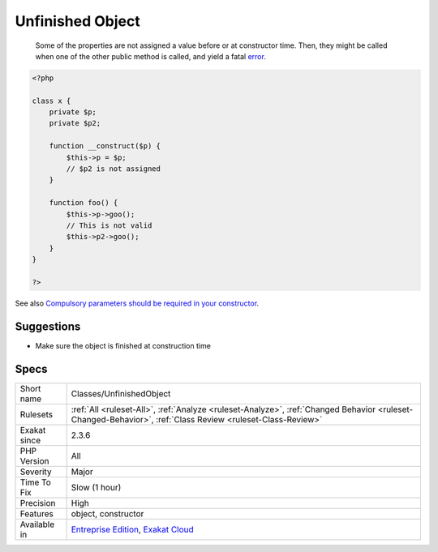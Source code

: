 .. _classes-unfinishedobject:

.. _unfinished-object:

Unfinished Object
+++++++++++++++++

  Some of the properties are not assigned a value before or at constructor time. Then, they might be called when one of the other public method is called, and yield a fatal `error <https://www.php.net/error>`_.

.. code-block:: php
   
   <?php
   
   class x {
       private $p;
       private $p2;
       
       function __construct($p) {
           $this->p = $p;
           // $p2 is not assigned
       }
       
       function foo() {
           $this->p->goo();
           // This is not valid
           $this->p2->goo();
       }
   } 
   
   ?>

See also `Compulsory parameters should be required in your constructor <http://bestpractices.thecodingmachine.com/php/design_beautiful_classes_and_methods.html#compulsory-parameters-should-be-required-in-your-constructor>`_.


Suggestions
___________

* Make sure the object is finished at construction time




Specs
_____

+--------------+------------------------------------------------------------------------------------------------------------------------------------------------------------+
| Short name   | Classes/UnfinishedObject                                                                                                                                   |
+--------------+------------------------------------------------------------------------------------------------------------------------------------------------------------+
| Rulesets     | :ref:`All <ruleset-All>`, :ref:`Analyze <ruleset-Analyze>`, :ref:`Changed Behavior <ruleset-Changed-Behavior>`, :ref:`Class Review <ruleset-Class-Review>` |
+--------------+------------------------------------------------------------------------------------------------------------------------------------------------------------+
| Exakat since | 2.3.6                                                                                                                                                      |
+--------------+------------------------------------------------------------------------------------------------------------------------------------------------------------+
| PHP Version  | All                                                                                                                                                        |
+--------------+------------------------------------------------------------------------------------------------------------------------------------------------------------+
| Severity     | Major                                                                                                                                                      |
+--------------+------------------------------------------------------------------------------------------------------------------------------------------------------------+
| Time To Fix  | Slow (1 hour)                                                                                                                                              |
+--------------+------------------------------------------------------------------------------------------------------------------------------------------------------------+
| Precision    | High                                                                                                                                                       |
+--------------+------------------------------------------------------------------------------------------------------------------------------------------------------------+
| Features     | object, constructor                                                                                                                                        |
+--------------+------------------------------------------------------------------------------------------------------------------------------------------------------------+
| Available in | `Entreprise Edition <https://www.exakat.io/entreprise-edition>`_, `Exakat Cloud <https://www.exakat.io/exakat-cloud/>`_                                    |
+--------------+------------------------------------------------------------------------------------------------------------------------------------------------------------+



